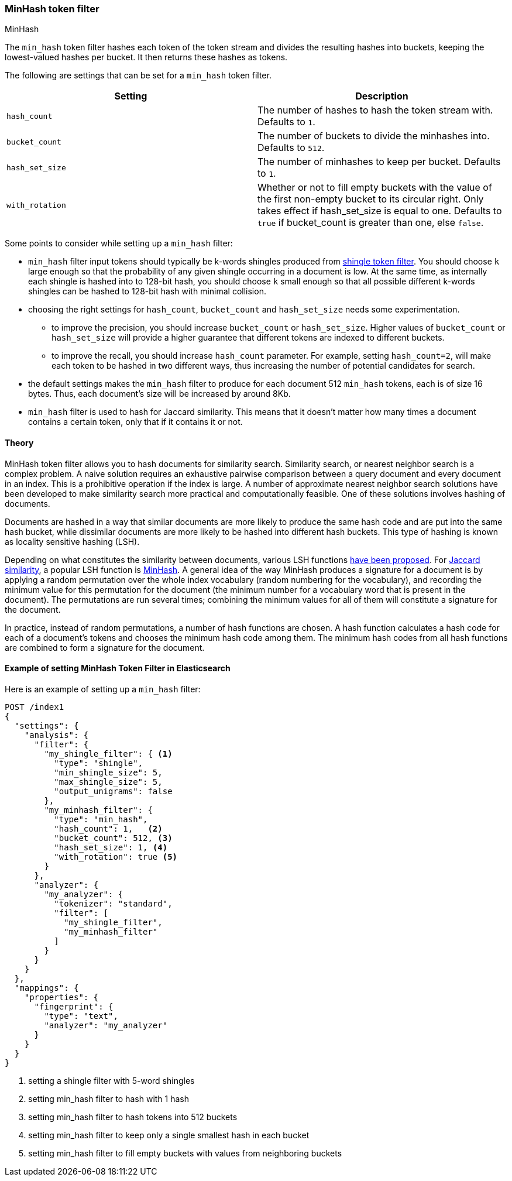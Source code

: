 [[analysis-minhash-tokenfilter]]
=== MinHash token filter
++++
<titleabbrev>MinHash</titleabbrev>
++++

The `min_hash` token filter hashes each token of the token stream and divides
the resulting hashes into buckets, keeping the lowest-valued hashes per
bucket. It then returns these hashes as tokens.

The following are settings that can be set for a `min_hash` token filter.

[cols="<,<", options="header",]
|=======================================================================
|Setting |Description
|`hash_count` |The number of hashes to hash the token stream with. Defaults to `1`.

|`bucket_count` |The number of buckets to divide the minhashes into. Defaults to `512`.

|`hash_set_size` |The number of minhashes to keep per bucket. Defaults to `1`.

|`with_rotation` |Whether or not to fill empty buckets with the value of the first non-empty
bucket to its circular right. Only takes effect if hash_set_size is equal to one.
Defaults to `true` if bucket_count is greater than one, else `false`.
|=======================================================================

Some points to consider while setting up a `min_hash` filter:

* `min_hash` filter input tokens should typically be k-words shingles produced
from <<analysis-shingle-tokenfilter,shingle token filter>>.  You should
choose `k` large enough so that the probability of any given shingle
occurring in a  document is low. At the same time, as
internally each shingle is hashed into to 128-bit hash, you should choose
`k` small enough so that all possible
different k-words shingles can be hashed to 128-bit hash with
minimal collision.

* choosing the right settings for `hash_count`, `bucket_count` and
`hash_set_size` needs some experimentation.
** to improve the precision, you should increase `bucket_count` or
`hash_set_size`. Higher values of `bucket_count` or `hash_set_size`
will provide a higher guarantee that different tokens are
indexed to different buckets.
** to improve the recall,
you should increase `hash_count` parameter. For example,
setting `hash_count=2`, will make each token to be hashed in
two different ways, thus increasing the number of potential
candidates for search.

* the default settings makes the  `min_hash` filter to produce for
each document 512 `min_hash` tokens, each is of size 16 bytes.
Thus, each document's size will be increased by around 8Kb.

* `min_hash` filter is used to hash for Jaccard similarity. This means
that it doesn't matter how many times a document contains a certain token,
only that if it contains it or not.

==== Theory
MinHash token filter allows you to hash documents for similarity search.
Similarity search, or nearest neighbor search is a complex problem.
A naive solution requires an exhaustive pairwise comparison between a query
document and every document in an index. This is a prohibitive operation
if the index is large. A number of approximate nearest neighbor search
solutions have been developed to make similarity search more practical and
computationally feasible. One of these solutions involves hashing of documents.

Documents are hashed in a way that similar documents are more likely
to produce the same hash code and are put into the same hash bucket,
while dissimilar documents are more likely to be hashed into
different hash buckets. This type of hashing is known as
locality sensitive hashing (LSH).

Depending on what constitutes the similarity between documents,
various LSH functions https://arxiv.org/abs/1408.2927[have been proposed].
For https://en.wikipedia.org/wiki/Jaccard_index[Jaccard similarity], a popular
LSH function is https://en.wikipedia.org/wiki/MinHash[MinHash].
A general idea of the way MinHash produces a signature for a document
is by applying a random permutation over the whole index vocabulary (random
numbering for the vocabulary), and recording the minimum value for this permutation
for the document (the minimum number for a vocabulary word that is present
in the document). The permutations are run several times;
combining the minimum values for all of them will constitute a
signature for the document.

In practice, instead of random permutations, a number of hash functions
are chosen. A hash function calculates a hash code for each of a
document's tokens and chooses the minimum hash code among them.
The minimum hash codes from all hash functions are combined
to form a signature for the document.


==== Example of setting MinHash Token Filter in Elasticsearch
Here is an example of setting up a `min_hash` filter:

[source,js]
--------------------------------------------------
POST /index1
{
  "settings": {
    "analysis": {
      "filter": {
        "my_shingle_filter": { <1>
          "type": "shingle",
          "min_shingle_size": 5,
          "max_shingle_size": 5,
          "output_unigrams": false
        },
        "my_minhash_filter": {
          "type": "min_hash",
          "hash_count": 1,   <2>
          "bucket_count": 512, <3>
          "hash_set_size": 1, <4>
          "with_rotation": true <5>
        }
      },
      "analyzer": {
        "my_analyzer": {
          "tokenizer": "standard",
          "filter": [
            "my_shingle_filter",
            "my_minhash_filter"
          ]
        }
      }
    }
  },
  "mappings": {
    "properties": {
      "fingerprint": {
        "type": "text",
        "analyzer": "my_analyzer"
      }
    }
  }
}
--------------------------------------------------
// NOTCONSOLE
<1> setting a shingle filter with 5-word shingles
<2> setting min_hash filter to hash with 1 hash
<3> setting min_hash filter to hash tokens into 512 buckets
<4> setting min_hash filter to keep only a single smallest hash in each bucket
<5> setting min_hash filter to fill empty buckets with values from neighboring buckets
